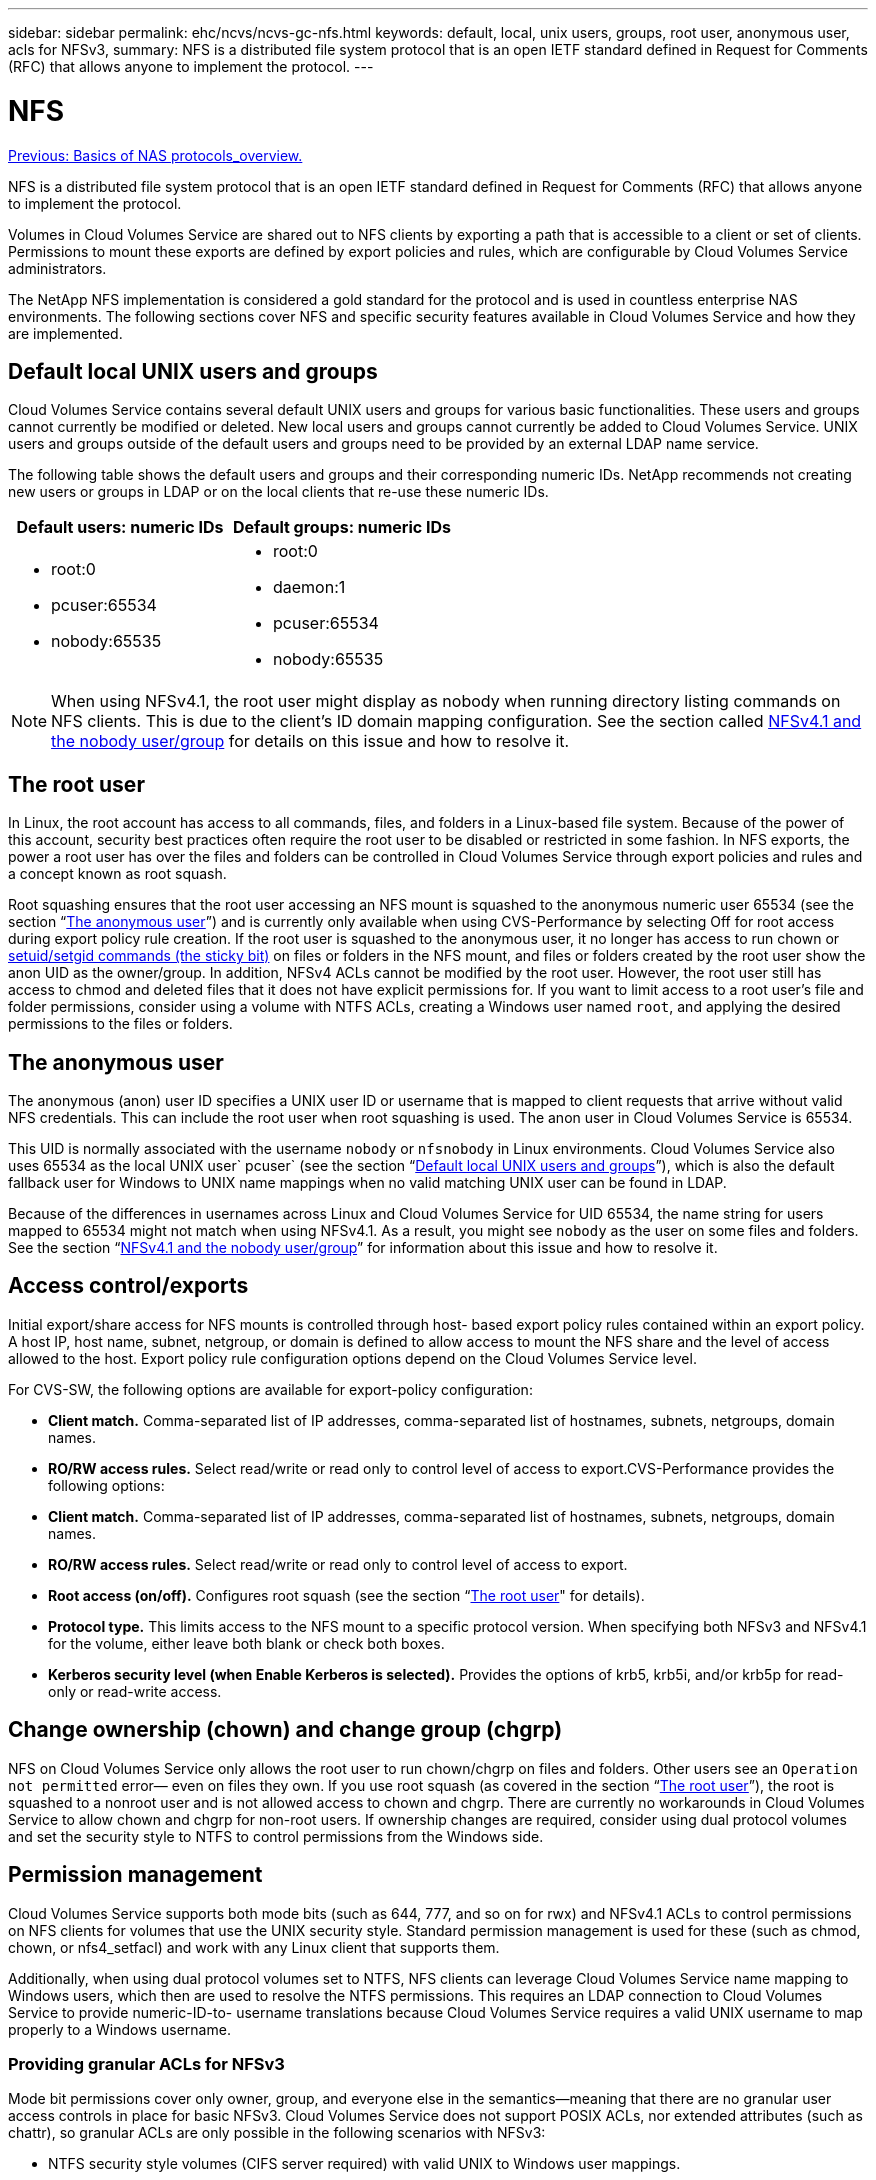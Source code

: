---
sidebar: sidebar
permalink: ehc/ncvs/ncvs-gc-nfs.html
keywords: default, local, unix users, groups, root user, anonymous user, acls for NFSv3,
summary: NFS is a distributed file system protocol that is an open IETF standard defined in Request for Comments (RFC) that allows anyone to implement the protocol.
---

= NFS
:hardbreaks:
:nofooter:
:icons: font
:linkattrs:
:imagesdir: ./../../media/

//
// This file was created with NDAC Version 2.0 (August 17, 2020)
//
// 2022-05-09 14:20:40.979598
//

link:ncvs-gc-basics-of-nas-protocols.html[Previous: Basics of NAS protocols_overview.]

NFS is a distributed file system protocol that is an open IETF standard defined in Request for Comments (RFC) that allows anyone to implement the protocol.

Volumes in Cloud Volumes Service are shared out to NFS clients by exporting a path that is accessible to a client or set of clients. Permissions to mount these exports are defined by export policies and rules, which are configurable by Cloud Volumes Service administrators.

The NetApp NFS implementation is considered a gold standard for the protocol and is used in countless enterprise NAS environments. The following sections cover NFS and specific security features available in Cloud Volumes Service and how they are implemented.

== Default local UNIX users and groups

Cloud Volumes Service contains several default UNIX users and groups for various basic functionalities. These users and groups cannot currently be modified or deleted. New local users and groups cannot currently be added to Cloud Volumes Service. UNIX users and groups outside of the default users and groups need to be provided by an external LDAP name service.

The following table shows the default users and groups and their corresponding numeric IDs. NetApp recommends not creating new users or groups in LDAP or on the local clients that re-use these numeric IDs.

|===
|Default users: numeric IDs |Default groups: numeric IDs

a|* root:0
* pcuser:65534
* nobody:65535
a|* root:0
* daemon:1
* pcuser:65534
* nobody:65535
|===

[NOTE]
When using NFSv4.1, the root user might display as nobody when running directory listing commands on NFS clients. This is due to the client’s ID domain mapping configuration. See the section called <<NFSv4.1 and the nobody user/group>> for details on this issue and how to resolve it.

== The root user

In Linux, the root account has access to all commands, files, and folders in a Linux-based file system. Because of the power of this account, security best practices often require the root user to be disabled or restricted in some fashion. In NFS exports, the power a root user has over the files and folders can be controlled in Cloud Volumes Service through export policies and rules and a concept known as root squash.

Root squashing ensures that the root user accessing an NFS mount is squashed to the anonymous numeric user 65534 (see the section “<<The anonymous user>>”) and is currently only available when using CVS-Performance by selecting Off for root access during export policy rule creation. If the root user is squashed to the anonymous user, it no longer has access to run chown or https://en.wikipedia.org/wiki/Setuid[setuid/setgid commands (the sticky bit)^] on files or folders in the NFS mount, and files or folders created by the root user show the anon UID as the owner/group. In addition, NFSv4 ACLs cannot be modified by the root user. However, the root user still has access to chmod and deleted files that it does not have explicit permissions for. If you want to limit access to a root user’s file and folder permissions, consider using a volume with NTFS ACLs, creating a Windows user named `root`, and applying the desired permissions to the files or folders.

== The anonymous user

The anonymous (anon) user ID specifies a UNIX user ID or username that is mapped to client requests that arrive without valid NFS credentials. This can include the root user when root squashing is used. The anon user in Cloud Volumes Service is 65534.

This UID is normally associated with the username `nobody` or `nfsnobody` in Linux environments. Cloud Volumes Service also uses 65534 as the local UNIX user` pcuser` (see the section “<<Default local UNIX users and groups>>”), which is also the default fallback user for Windows to UNIX name mappings when no valid matching UNIX user can be found in LDAP.

Because of the differences in usernames across Linux and Cloud Volumes Service for UID 65534, the name string for users mapped to 65534 might not match when using NFSv4.1. As a result, you might see `nobody` as the user on some files and folders. See the section “<<NFSv4.1 and the nobody user/group>>” for information about this issue and how to resolve it.

== Access control/exports

Initial export/share access for NFS mounts is controlled through host- based export policy rules contained within an export policy. A host IP, host name, subnet, netgroup, or domain is defined to allow access to mount the NFS share and the level of access allowed to the host. Export policy rule configuration options depend on the Cloud Volumes Service level.

For CVS-SW, the following options are available for export-policy configuration:

* *Client match.* Comma-separated list of IP addresses, comma-separated list of hostnames, subnets, netgroups, domain names.
* *RO/RW access rules.* Select read/write or read only to control level of access to export.CVS-Performance provides the following options:

* *Client match.* Comma-separated list of IP addresses, comma-separated list of hostnames, subnets, netgroups, domain names.
* *RO/RW access rules.* Select read/write or read only to control level of access to export.
* *Root access (on/off).* Configures root squash (see the section “<<The root user>>" for details).
* *Protocol type.* This limits access to the NFS mount to a specific protocol version. When specifying both NFSv3 and NFSv4.1 for the volume, either leave both blank or check both boxes.
* *Kerberos security level (when Enable Kerberos is selected).* Provides the options of krb5, krb5i, and/or krb5p for read-only or read-write access.

== Change ownership (chown) and change group (chgrp)

NFS on Cloud Volumes Service only allows the root user to run chown/chgrp on files and folders. Other users see an `Operation not permitted` error— even on files they own. If you use root squash (as covered in the section “<<The root user>>”), the root is squashed to a nonroot user and is not allowed access to chown and chgrp. There are currently no workarounds in Cloud Volumes Service to allow chown and chgrp for non-root users. If ownership changes are required, consider using dual protocol volumes and set the security style to NTFS to control permissions from the Windows side.

== Permission management

Cloud Volumes Service supports both mode bits (such as 644, 777, and so on for rwx) and NFSv4.1 ACLs to control permissions on NFS clients for volumes that use the UNIX security style.  Standard permission management is used for these (such as chmod, chown, or nfs4_setfacl) and work with any Linux client that supports them.

Additionally, when using dual protocol volumes set to NTFS, NFS clients can leverage Cloud Volumes Service name mapping to Windows users, which then are used to resolve the NTFS permissions. This requires an LDAP connection to Cloud Volumes Service to provide numeric-ID-to- username translations because Cloud Volumes Service requires a valid UNIX username to map properly to a Windows username.

=== Providing granular ACLs for NFSv3

Mode bit permissions cover only owner, group, and everyone else in the semantics—meaning that there are no granular user access controls in place for basic NFSv3. Cloud Volumes Service does not support POSIX ACLs, nor extended attributes (such as chattr), so granular ACLs are only possible in the following scenarios with NFSv3:

* NTFS security style volumes (CIFS server required) with valid UNIX to Windows user mappings.
* NFSv4.1 ACLs applied using an admin client mounting NFSv4.1 to apply ACLs.

Both methods require an LDAP connection for UNIX identity management and a valid UNIX user and group information populated (see the section link:ncvs-gc-other-nas-infrastructure-service-dependencies.html#ldap[“LDAP”]) and are only available with CVS-Performance instances. To use NTFS security style volumes with NFS, you must use dual-protocol (SMB and NFSv3) or dual-protocol (SMB and NFSv4.1), even if no SMB connections are made. To use NFSv4.1 ACLs with NFSv3 mounts, you must select `Both (NFSv3/NFSv4.1)` as the protocol type.

Regular UNIX mode bits don’t provide the same level of granularity in permissions that NTFS or NFSv4.x ACLs provide. The following table compares the permission granularity between NFSv3 mode bits and NFSv4.1 ACLs. For information about NFSv4.1 ACLs, see https://linux.die.net/man/5/nfs4_acl[nfs4_acl - NFSv4 Access Control Lists^].

|===
|NFSv3 mode bits |NFSv4.1 ACLs

a|* Set user ID on execution
* Set group ID on execution
* Save swapped text (not defined in POSIX)
* Read permission for owner
* Write permission for owner
* Execute permission for owner on a file; or look up (search) permission for owner in directory
* Read permission for group
* Write permission for group
* Execute permission for group on a file; or look up (search) permission for group in directory
* Read permission for others
* Write permission for others
* Execute permission for others on a file; or look up (search) permission for others in directory

a| Access control entry (ACE) types (Allow/Deny/Audit)
* Inheritance flags
* directory-inherit
* file-inherit
* no-propagate-inherit
* inherit-only

Permissions
* read-data (files) / list-directory (directories)
* write-data (files) / create-file (directories)
* append-data (files) / create-subdirectory (directories)
* execute (files) / change-directory (directories)
* delete
* delete-child
* read-attributes
* write-attributes
* read-named-attributes
* write-named-attributes
* read-ACL
* write-ACL
* write-owner
* Synchronize
|===

Finally, NFS group membership (in both NFSv3 and NFSV4.x) is limited to a default maximum of 16 for AUTH_SYS as per the RPC packet limits. NFS Kerberos provides up to 32 groups and NFSv4 ACLs remove the limitation by way of granular user and group ACLs (up to 1024 entries per ACE).

Additionally, Cloud Volumes Service provides extended group support to extend the maximum supported groups up to 32. This requires an LDAP connection to an LDAP server that contains valid UNIX user and group identities. For more information about configuring this, see https://cloud.google.com/architecture/partners/netapp-cloud-volumes/creating-nfs-volumes?hl=en_US[Creating and managing NFS volumes^] in the Google documentation.

== NFSv3 user and group IDs

NFSv3 user and group IDs come across the wire as numeric IDs rather than names. Cloud Volumes Service does no username resolution for these numeric IDs with NFSv3, with UNIX security style volumes using just mode bits. When NFSv4.1 ACLs are present, a numeric ID lookup and/or name string lookup is needed to resolve the ACL properly—even when using NFSv3. With NTFS security style volumes, Cloud Volumes Service must resolve a numeric ID to a valid UNIX user and then map to a valid Windows user to negotiate access rights.

=== Security limitations of NFSv3 user and group IDs

With NFSv3, the client and server never have to confirm that the user attempting a read or write with a numeric ID is a valid user; it is just implicitly trusted. This opens the file system up to potential breaches simply by spoofing any numeric ID. To prevent security holes like this, there are a few options available to Cloud Volumes Service.

* Implementing Kerberos for NFS forces users to authenticate with a username and password or keytab file to get a Kerberos ticket to allow access into a mount. Kerberos is available with CVS-Performance instances and only with NFSv4.1.
* Limiting the list of hosts in your export policy rules limits which NFSv3 clients have access to the Cloud Volumes Service volume.
* Using dual-protocol volumes and applying NTFS ACLs to the volume forces NFSv3 clients to resolve numeric IDs to valid UNIX usernames to authenticate properly to access mounts. This requires enabling LDAP and configuring UNIX user and group identities.
* Squashing the root user limits the damage a root user can do to an NFS mount but does not completely remove risk.  For more information, see the section “<<The root user>>.”

Ultimately, NFS security is limited to what the protocol version you are using offers. NFSv3, while more performant in general than NFSv4.1, does not provide the same level of security.

== NFSv4.1

NFSv4.1 provides greater security and reliability as compared to NFSv3, for the following reasons:

* Integrated locking through a lease-based mechanism
* Stateful sessions
* All NFS functionality over a single port (2049)
* TCP only
* ID domain mapping
* Kerberos integration (NFSv3 can use Kerberos, but only for NFS, not for ancillary protocols such as NLM)

=== NFSv4.1 dependencies

Because of the additionally security features in NFSv4.1, there are some external dependencies involved that were not needed to use NFSv3 (similar to how SMB requires dependencies such as Active Directory).

=== NFSv4.1 ACLs

Cloud Volumes Service offers support for NFSv4.x ACLs, which deliver distinct advantages over normal POSIX-style permissions, such as the following:

* Granular control of user access to files and directories
* Better NFS security
* Improved interoperability with CIFS/SMB
* Removal of the NFS limitation of 16 groups per user with AUTH_SYS security
* ACLs bypass the need for group ID (GID) resolution, which effectively removes the GID limitNFSv4.1 ACLs are controlled from NFS clients—not from Cloud Volumes Service. To use NFSv4.1 ACLs, be sure your client’s software version supports them and the proper NFS utilities are installed.

=== Compatibility between NFSv4.1 ACLs and SMB clients

NFSv4 ACLs are different from Windows file-level ACLs (NTFS ACLs) but carry similar functionality. However, in multiprotocol NAS environments, if NFSv4.1 ACLs are present and you are using dual-protocol access (NFS and SMB on the same datasets), clients using SMB2.0 and later won’t be able to view or manage ACLs from Windows security tabs.

=== How NFSv4.1 ACLs work

For reference, the following terms are defined:

* *Access control list (ACL).* A list of permissions entries.
* *Access control entry (ACE).* A permission entry in the list.

When a client sets an NFSv4.1 ACL on a file during a SETATTR operation, Cloud Volumes Service sets that ACL on the object, replacing any existing ACL. If there is no ACL on a file, then the mode permissions on the file are calculated from OWNER@, GROUP@, and EVERYONE@. If there are any existing SUID/SGID/STICKY bits on the file, they are not affected.

When a client gets an NFSv4.1 ACL on a file during the course of a GETATTR operation, Cloud Volumes Service reads the NFSv4.1 ACL associated with the object, constructs a list of ACEs, and returns the list to the client. If the file has an NT ACL or mode bits, then an ACL is constructed from mode bits and is returned to the client.

Access is denied if a DENY ACE is present in the ACL; access is granted if an ALLOW ACE exists. However, access is also denied if neither of the ACEs is present in the ACL.

A security descriptor consists of a security ACL (SACL) and a discretionary ACL (DACL). When NFSv4.1 interoperates with CIFS/SMB, the DACL is one-to-one mapped with NFSv4 and CIFS. The DACL consists of the ALLOW and the DENY ACEs.

If a basic `chmod` is run on a file or folder with NFSv4.1 ACLs set, existing user and group ACLs are preserved, but the default OWNER@, GROUP@, EVERYONE@ ACLs are modified.

A client using NFSv4.1 ACLs can set and view ACLs for files and directories on the system. When a new file or subdirectory is created in a directory that has an ACL, that object inherits all ACEs in the ACL that have been tagged with the appropriate http://linux.die.net/man/5/nfs4_acl[inheritance flags^].

If a file or directory has an NFSv4.1 ACL, that ACL is used to control access no matter which protocol is used to access the file or directory.

Files and directories inherit ACEs from NFSv4 ACLs on parent directories (possibly with appropriate modifications) as long as the ACEs have been tagged with the correct inheritance flags.

When a file or directory is created as the result of an NFSv4 request, the ACL on the resulting file or directory depends on whether the file creation request includes an ACL or only standard UNIX file access permissions. The ACL also depends on whether the parent directory has an ACL.

* If the request includes an ACL, that ACL is used.
* If the request includes only standard UNIX file access permissions and the parent directory does not have an ACL, the client file mode is used to set standard UNIX file access permissions.
* If the request includes only standard UNIX file access permissions and the parent directory has a noninheritable ACL, a default ACL based on the mode bits passed into the request is set on the new object.
* If the request includes only standard UNIX file access permissions but the parent directory has an ACL, the ACEs in the parent directory's ACL are inherited by the new file or directory as long as the ACEs have been tagged with the appropriate inheritance flags.

=== ACE permissions

NFSv4.1 ACLs permissions uses a series of upper- and lower-case letter values (such as `rxtncy`) to control access. For more information about these letter values, see https://www.osc.edu/book/export/html/4523[HOW TO: Use NFSv4 ACL^].

=== NFSv4.1 ACL behavior with umask and ACL inheritance

http://linux.die.net/man/5/nfs4_acl[NFSv4 ACLs provide the ability to offer ACL inheritance^]. ACL inheritance means that files or folders created beneath objects with NFSv4.1 ACLs set can inherit the ACLs based on the configuration of the http://linux.die.net/man/5/nfs4_acl[ACL inheritance flag^].

https://man7.org/linux/man-pages/man2/umask.2.html[Umask^] is used to control the permission level at which files and folders are created in a directory without administrator interaction. By default, Cloud Volumes Service allows umask to override inherited ACLs, which is expected behavior as per https://datatracker.ietf.org/doc/html/rfc5661[RFC 5661^].

=== ACL formatting

NFSv4.1 ACLs have specific formatting. The following example is an ACE set on a file:

....
A::ldapuser@domain.netapp.com:rwatTnNcCy
....

The preceding example follows the ACL format guidelines of:

....
type:flags:principal:permissions
....

A type of `A` means “allow.” The inherit flags are not set in this case, because the principal is not a group and does not include inheritance. Also, because the ACE is not an AUDIT entry, there is no need to set the audit flags. For more information about NFSv4.1 ACLs, see http://linux.die.net/man/5/nfs4_acl[http://linux.die.net/man/5/nfs4_acl^].

If the NFSv4.1 ACL is not set properly (or a name string cannot be resolved by the client and server), the ACL might not behave as expected, or the ACL change might fail to apply and throw an error.

Sample errors include:

....
Failed setxattr operation: Invalid argument
Scanning ACE string 'A:: user@rwaDxtTnNcCy' failed.
....

=== Explicit DENY

NFSv4.1 permissions can include explicit DENY attributes for OWNER, GROUP, and EVERYONE. That is because NFSv4.1 ACLs are default-deny, which means that if an ACL is not explicitly granted by an ACE, then it is denied. Explicit DENY attributes override any ACCESS ACEs, explicit or not.

DENY ACEs are set with an attribute tag of `D`.

In the example below, GROUP@ is allowed all read and execute permissions, but denied all write access.

....
sh-4.1$ nfs4_getfacl /mixed
A::ldapuser@domain.netapp.com:ratTnNcCy
A::OWNER@:rwaDxtTnNcCy
D::OWNER@:
A:g:GROUP@:rxtncy
D:g:GROUP@:waDTC
A::EVERYONE@:rxtncy
D::EVERYONE@:waDTC
....

DENY ACEs should be avoided whenever possible because they can be confusing and complicated; ALLOW ACLs that are not explicitly defined are implicitly denied. When DENY ACEs are set, users might be denied access when they expect to be granted access.

The preceding set of ACEs is equivalent to 755 in mode bits, which means:

* The owner has full rights.
* Groups have read only.
* Others have read only.

However, even if permissions are adjusted to the 775 equivalent, access can be denied because of the explicit DENY set on EVERYONE.

=== NFSv4.1 ID domain mapping dependencies

NFSv4.1 leverages ID domain mapping logic as a security layer to help verify that a user attempting access to an NFSv4.1 mount is indeed who they claim to be. In these cases, the username and group name coming from the NFSv4.1 client appends a name string and sends it to the Cloud Volumes Service instance. If that username/group name and ID string combination does not match, then the user and/or group is squashed to the default nobody user specified in the `/etc/idmapd.conf` file on the client.

This ID string is a requirement for proper permission adherence, especially when NFSv4.1 ACLs and/or Kerberos are in use. As a result, name service server dependencies such as LDAP servers are necessary to ensure consistency across clients and Cloud Volumes Service for proper user and group name identity resolution.

Cloud Volumes Service uses a static default ID domain name value of `defaultv4iddomain.com`. NFS clients default to the DNS domain name for its ID domain name settings, but you can manually adjust the ID domain name in `/etc/idmapd.conf`.

If LDAP is enabled in Cloud Volumes Service, then Cloud Volumes Service automates the NFS ID domain to change to what is configured for the search domain in DNS and clients won’t need to be modified unless they use different DNS domain search names.

When Cloud Volumes Service can resolve a username or group name in local files or LDAP, the domain string is used and non-matching domain IDs squash to nobody. If Cloud Volumes Service cannot find a username or group name in local files or LDAP, the numeric ID value is used and the NFS client resolves the name properly (this is similar to NFSv3 behavior).

Without changing the client’s NFSv4.1 ID domain to match what the Cloud Volumes Service volume is using, you see the following behavior:

* UNIX users and groups with local entries in Cloud Volumes Service (such as root, as defined in local UNIX users and groups) are squashed to the nobody value.
* UNIX users and groups with entries in LDAP (if Cloud Volumes Service is configured to use LDAP) squashes to nobody if DNS domains are different between NFS clients and Cloud Volumes Service.
* UNIX users and groups with no local entries or LDAP entries use the numeric ID value and resolve to the name specified on the NFS client. If no name exists on the client, only the numeric ID is shown.

The following shows the results of the preceding scenario:

....
# ls -la /mnt/home/prof1/nfs4/
total 8
drwxr-xr-x 2 nobody nobody 4096 Feb  3 12:07 .
drwxrwxrwx 7 root   root   4096 Feb  3 12:06 ..
-rw-r--r-- 1   9835   9835    0 Feb  3 12:07 client-user-no-name
-rw-r--r-- 1 nobody nobody    0 Feb  3 12:07 ldap-user-file
-rw-r--r-- 1 nobody nobody    0 Feb  3 12:06 root-user-file
....

When the client and server ID domains match, this is how the same file listing looks:

....
# ls -la
total 8
drwxr-xr-x 2 root   root         4096 Feb  3 12:07 .
drwxrwxrwx 7 root   root         4096 Feb  3 12:06 ..
-rw-r--r-- 1   9835         9835    0 Feb  3 12:07 client-user-no-name
-rw-r--r-- 1 apache apache-group    0 Feb  3 12:07 ldap-user-file
-rw-r--r-- 1 root   root            0 Feb  3 12:06 root-user-file
....

For more information about this issue and how to resolve it, see the section “<<NFSv4.1 and the nobody user/group>>.”

=== Kerberos dependencies

If you plan to use Kerberos with NFS, you must have the following with Cloud Volumes Service:

* Active Directory domain for Kerberos Distribution Center services (KDC)
* Active Directory domain with user and group attributes populated with UNIX information for LDAP functionality (NFS Kerberos in Cloud Volumes Service requires a user SPN to UNIX user mapping for proper functionality.)
* LDAP enabled on the Cloud Volumes Service instance
* Active Directory domain for DNS services

=== NFSv4.1 and the nobody user/group

One of the most common issues seen with an NFSv4.1 configuration is when a file or folder is shown in a listing using `ls` as being owned by the `user:group` combination of `nobody:nobody`.

For example:

....
sh-4.2$ ls -la | grep prof1-file
-rw-r--r-- 1 nobody nobody    0 Apr 24 13:25 prof1-file
....

And the numeric ID is `99`.

....
sh-4.2$ ls -lan | grep prof1-file
-rw-r--r-- 1 99 99    0 Apr 24 13:25 prof1-file
....

In some instances, the file might show the correct owner but `nobody` as the group.

....
sh-4.2$ ls -la | grep newfile1
-rw-r--r-- 1 prof1  nobody    0 Oct  9  2019 newfile1
....

Who is nobody?

The `nobody` user in NFSv4.1 is different from the `nfsnobody` user.  You can view how an NFS client sees each user by running the `id` command:

....
# id nobody
uid=99(nobody) gid=99(nobody) groups=99(nobody)
# id nfsnobody
uid=65534(nfsnobody) gid=65534(nfsnobody) groups=65534(nfsnobody)
....

With NFSv4.1, the `nobody` user is the default user defined by the `idmapd.conf` file and can be defined as any user you want to use.

....
# cat /etc/idmapd.conf | grep nobody
#Nobody-User = nobody
#Nobody-Group = nobody
....

Why does this happen?

Because security through name string mapping is a key tenet of NFSv4.1 operations, the default behavior when a name string does not match properly is to squash that user to one that won’t normally have any access to files and folders owned by users and groups.

When you see `nobody` for the user and/or group in file listings, this generally means something in NFSv4.1 is misconfigured. Case sensitivity can come into play here.

For example, if user1@CVSDEMO.LOCAL (uid 1234, gid 1234) is accessing an export, then Cloud Volumes Service must be able to find user1@CVSDEMO.LOCAL (uid 1234, gid 1234). If the user in Cloud Volumes Service is USER1@CVSDEMO.LOCAL, then it won’t match (uppercase USER1 versus lowercase user1). In many cases, you can see the following in the messages file on the client:

....
May 19 13:14:29 centos7 nfsidmap[17481]: nss_getpwnam: name 'root@defaultv4iddomain.com' does not map into domain 'CVSDEMO.LOCAL'
May 19 13:15:05 centos7 nfsidmap[17534]: nss_getpwnam: name 'nobody' does not map into domain 'CVSDEMO.LOCAL'
....

The client and server must both agree that a user is indeed who they are claiming to be, so you must check the following to ensure that the user that the client sees has the same information as the user that Cloud Volumes Service sees.

* *NFSv4.x ID domain.* Client: `idmapd.conf` file; Cloud Volumes Service uses `defaultv4iddomain.com` and cannot be changed manually. If using LDAP with NFSv4.1, Cloud Volumes Service changes the ID domain to what the DNS search domain is using, which is the same as the AD domain.
* *User name and numeric IDs.* This determines where the client is looking for user names and leverages the name service switch configuration—client: `nsswitch.conf` and/or local passwd and group files; Cloud Volumes Service does not allow modifications to this but automatically adds LDAP to the configuration when it is enabled.
* *Group name and numeric IDs.* This determines where the client is looking for group names and leverages the name service switch configuration—client: `nsswitch.conf` and/or local passwd and group files; Cloud Volumes Service does not allow modifications to this but automatically adds LDAP to the configuration when it is enabled.

In almost all cases, if you see `nobody` in user and group listings from clients, the issue is user or group name domain ID translation between Cloud Volumes Service and the NFS client. To avoid this scenario, use LDAP to resolve user and group information between clients and Cloud Volumes Service.

=== Viewing name ID strings for NFSv4.1 on clients

If you are using NFSv4.1, there is a name-string mapping that takes place during NFS operations, as previously described.

In addition to using `/var/log/messages` to find an issue with NFSv4 IDs, you can use the https://man7.org/linux/man-pages/man5/nfsidmap.5.html[nfsidmap -l^] command on the NFS client to view which usernames have properly mapped to the NFSv4 domain.

For example, this is output of the command after a user that can be found by the client and Cloud Volumes Service accesses an NFSv4.x mount:

....
# nfsidmap -l
4 .id_resolver keys found:
  gid:daemon@CVSDEMO.LOCAL
  uid:nfs4@CVSDEMO.LOCAL
  gid:root@CVSDEMO.LOCAL
  uid:root@CVSDEMO.LOCAL
....

When a user that does not map properly into the NFSv4.1 ID domain (in this case, `netapp-user`) tries to access the same mount and touches a file, they are assigned `nobody:nobody`, as expected.

....
# su netapp-user
sh-4.2$ id
uid=482600012(netapp-user), 2000(secondary)
sh-4.2$ cd /mnt/nfs4/
sh-4.2$ touch newfile
sh-4.2$ ls -la
total 16
drwxrwxrwx  5 root   root   4096 Jan 14 17:13 .
drwxr-xr-x. 8 root   root     81 Jan 14 10:02 ..
-rw-r--r--  1 nobody nobody    0 Jan 14 17:13 newfile
drwxrwxrwx  2 root   root   4096 Jan 13 13:20 qtree1
drwxrwxrwx  2 root   root   4096 Jan 13 13:13 qtree2
drwxr-xr-x  2 nfs4   daemon 4096 Jan 11 14:30 testdir
....

The `nfsidmap -l` output shows the user `pcuser` in the display but not `netapp-user`; this is the anonymous user in our export-policy rule (`65534`).

....
# nfsidmap -l
6 .id_resolver keys found:
  gid:pcuser@CVSDEMO.LOCAL
  uid:pcuser@CVSDEMO.LOCAL
  gid:daemon@CVSDEMO.LOCAL
  uid:nfs4@CVSDEMO.LOCAL
  gid:root@CVSDEMO.LOCAL
  uid:root@CVSDEMO.LOCAL
....

link:ncvs-gc-smb.html[Next: SMB.]

